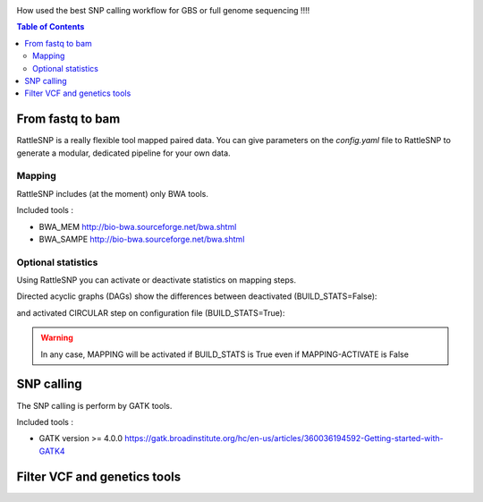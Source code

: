 .. image:: _images/rattleSNP_logo.png
   :target: _images/rattleSNP_logo.png
   :align: center
   :alt: RattleSNP Logo

How used the best SNP calling workflow for GBS or full genome sequencing !!!!

.. contents:: Table of Contents
   :depth: 2
   :backlinks: entry

From fastq to bam
-----------------

RattleSNP is a really flexible tool mapped paired data. You can give parameters on the *config.yaml* file to RattleSNP to generate a modular, dedicated pipeline for your own data.


Mapping
.......

RattleSNP includes (at the moment) only BWA tools.

Included tools :

* BWA_MEM http://bio-bwa.sourceforge.net/bwa.shtml
* BWA_SAMPE  http://bio-bwa.sourceforge.net/bwa.shtml


Optional statistics
........................

Using RattleSNP you can activate or deactivate statistics on mapping steps.

Directed acyclic graphs (DAGs) show the differences between deactivated (BUILD_STATS=False):

.. image:: _images/schema_pipeline_global-NOBUILD_STATS.png
   :target: _images/schema_pipeline_global-NOBUILD_STATS.png
   :alt: BUILD_STATS_FALSE

and activated CIRCULAR step on configuration file (BUILD_STATS=True):

.. image:: _images/schema_pipeline_global-BUILD_STATS.png
   :target: _images/schema_pipeline_global-BUILD_STATS.png
   :alt: BUILD_STATS_TRUE

.. warning::
    In any case, MAPPING will be activated if BUILD_STATS is True even if MAPPING-ACTIVATE is False


SNP calling
-----------

The SNP calling is perform by GATK tools.

Included tools :

* GATK version >= 4.0.0 https://gatk.broadinstitute.org/hc/en-us/articles/360036194592-Getting-started-with-GATK4

.. image:: _images/schema_pipeline_global-SNPCALLING.png
   :target: _images/schema_pipeline_global-SNPCALLING.png
   :alt: SNPCALLING



Filter VCF and genetics tools
-----------------------------

.. image:: _images/schema_pipeline_global-FILTER.png
   :target: _images/schema_pipeline_global-FILTER.png
   :alt: FILTER
